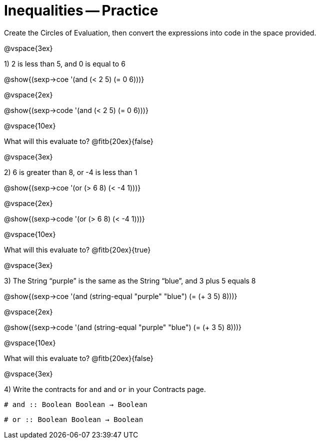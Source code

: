 = Inequalities -- Practice

Create the Circles of Evaluation, then convert the expressions into code in the space provided.

@vspace{3ex}

1) 2 is less than 5, and 0 is equal to 6

@show{(sexp->coe '(and (< 2 5) (= 0 6)))}

@vspace{2ex}

@show{(sexp->code '(and (< 2 5) (= 0 6)))}

@vspace{10ex}

What will this evaluate to? @fitb{20ex}{false}

@vspace{3ex}

2) 6 is greater than 8, or -4 is less than 1

@show{(sexp->coe '(or (> 6 8) (< -4 1)))}

@vspace{2ex}

@show{(sexp->code '(or (> 6 8) (< -4 1)))}

@vspace{10ex}

What will this evaluate to? @fitb{20ex}{true}

@vspace{3ex}

3) The String “purple” is the same as the String “blue”, and 3 plus 5 equals 8

@show{(sexp->coe '(and (string-equal "purple" "blue") (= (+ 3 5) 8)))}

@vspace{2ex}

@show{(sexp->code '(and (string-equal "purple" "blue") (= (+ 3 5) 8)))}

@vspace{10ex}

What will this evaluate to? @fitb{20ex}{false}

@vspace{3ex}

4) Write the contracts for `and` and `or` in your Contracts page.

`# and {two-colons} Boolean Boolean -> Boolean`

`# or  {two-colons} Boolean Boolean -> Boolean`